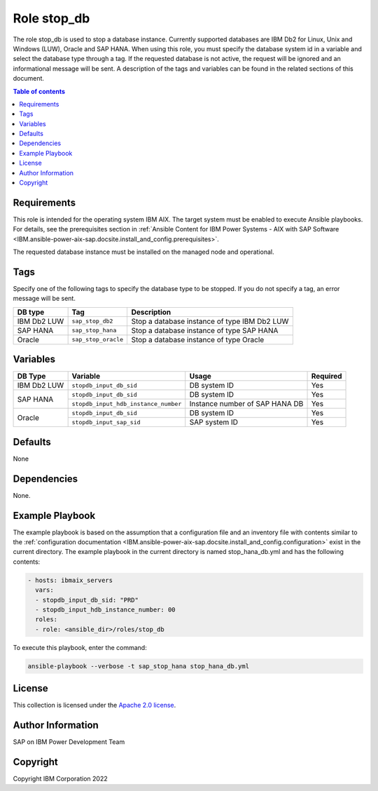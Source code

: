 .. _IBM.ansible-power-aix-sap.docsite.stop_db:

Role stop_db
============

The role stop_db is used to stop a database instance. Currently supported databases are IBM Db2 for Linux, Unix and Windows (LUW), Oracle and SAP HANA. When using this role, you must specify the database system id in a variable and select the database type through a tag. If the requested database is not active, the request will be ignored and an informational message will be sent. A description of the tags and variables can be found in the related sections of this document.

.. contents:: Table of contents
   :depth: 2

Requirements
------------

This role is intended for the operating system IBM AIX. The target system must be enabled to execute Ansible playbooks. For details, see the prerequisites section in :ref:`Ansible Content for IBM Power Systems - AIX with SAP Software <IBM.ansible-power-aix-sap.docsite.install_and_config.prerequisites>`.

The requested database instance must be installed on the managed node and operational.

Tags
----

Specify one of the following tags to specify the database type to be stopped. If you do not specify a tag, an error message will be sent.

+--------------+------------------------+--------------------------------------------------------------------------+
| DB type      | Tag                    | Description                                                              |
+==============+========================+==========================================================================+
| IBM Db2 LUW  | ``sap_stop_db2``       | Stop a database instance of type IBM Db2 LUW                             |
+--------------+------------------------+--------------------------------------------------------------------------+
| SAP HANA     | ``sap_stop_hana``      | Stop a database instance of type SAP HANA                                |
+--------------+------------------------+--------------------------------------------------------------------------+
| Oracle       | ``sap_stop_oracle``    | Stop a database instance of type Oracle                                  |
+--------------+------------------------+--------------------------------------------------------------------------+

Variables
---------

+-------------+---------------------------------------+------------------------------------------------------------------------------+----------+
| DB Type     |Variable                               | Usage                                                                        | Required |
+=============+=======================================+==============================================================================+==========+
| IBM Db2 LUW | ``stopdb_input_db_sid``               | DB system ID                                                                 | Yes      |
+-------------+---------------------------------------+------------------------------------------------------------------------------+----------+
| SAP HANA    | ``stopdb_input_db_sid``               | DB system ID                                                                 | Yes      |
+             +---------------------------------------+------------------------------------------------------------------------------+----------+
|             | ``stopdb_input_hdb_instance_number``  | Instance number of SAP HANA DB                                               | Yes      |
+-------------+---------------------------------------+------------------------------------------------------------------------------+----------+
| Oracle      | ``stopdb_input_db_sid``               | DB system ID                                                                 | Yes      |
+             +---------------------------------------+------------------------------------------------------------------------------+----------+
|             | ``stopdb_input_sap_sid``              | SAP system ID                                                                | Yes      |
+-------------+---------------------------------------+------------------------------------------------------------------------------+----------+

Defaults
--------

None

Dependencies
------------

None.

Example Playbook
----------------

The example playbook is based on the assumption that a configuration file and an inventory file with contents similar to the :ref:`configuration documentation <IBM.ansible-power-aix-sap.docsite.install_and_config.configuration>` exist in the current directory. The example playbook in the current directory is named stop_hana_db.yml and has the following contents:

.. code:: yaml

       - hosts: ibmaix_servers
         vars:
         - stopdb_input_db_sid: "PRD"
         - stopdb_input_hdb_instance_number: 00
         roles:
         - role: <ansible_dir>/roles/stop_db

To execute this playbook, enter the command:

.. code:: YAML

   ansible-playbook --verbose -t sap_stop_hana stop_hana_db.yml


License
-------

This collection is licensed under the `Apache 2.0 license <https://www.apache.org/licenses/LICENSE-2.0>`_.

Author Information
------------------

SAP on IBM Power Development Team

Copyright
---------

Copyright IBM Corporation 2022

